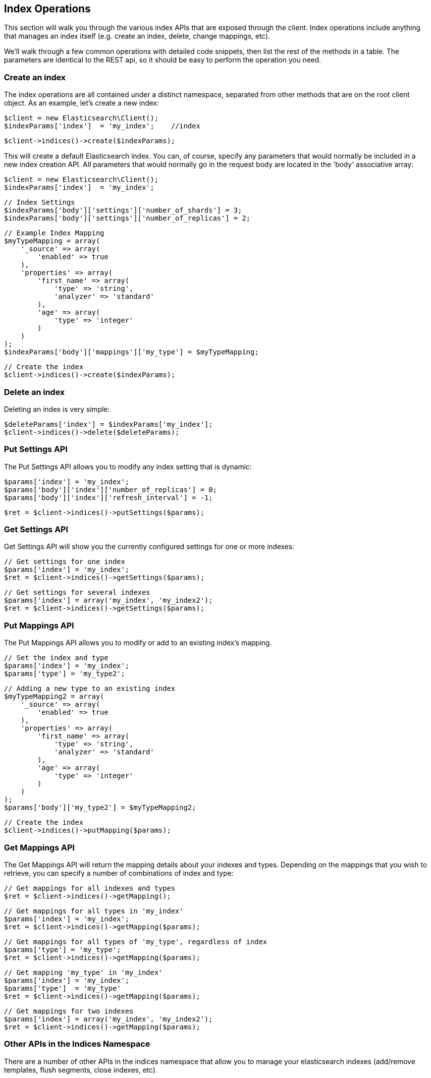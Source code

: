 
== Index Operations

This section will walk you through the various index APIs that are exposed through the client.  Index operations include anything that manages an index itself (e.g. create an index, delete, change mappings, etc).

We'll walk through a few common operations with detailed code snippets, then list the rest of the methods in a table.  The parameters are identical to the REST api, so it should be easy to perform the operation you need.

=== Create an index

The index operations are all contained under a distinct namespace, separated from other methods that are on the root client object.  As an example, let's create a new index:

    $client = new Elasticsearch\Client();
    $indexParams['index']  = 'my_index';    //index

    $client->indices()->create($indexParams);

This will create a default Elasticsearch index.  You can, of course, specify any parameters that would normally be included in a new index creation API.  All parameters that would normally go in the request body are located in the 'body' associative array:

    $client = new Elasticsearch\Client();
    $indexParams['index']  = 'my_index';

    // Index Settings
    $indexParams['body']['settings']['number_of_shards'] = 3;
    $indexParams['body']['settings']['number_of_replicas'] = 2;

    // Example Index Mapping
    $myTypeMapping = array(
        '_source' => array(
            'enabled' => true
        ),
        'properties' => array(
            'first_name' => array(
                'type' => 'string',
                'analyzer' => 'standard'
            ),
            'age' => array(
                'type' => 'integer'
            )
        )
    );
    $indexParams['body']['mappings']['my_type'] = $myTypeMapping;

    // Create the index
    $client->indices()->create($indexParams);

=== Delete an index

Deleting an index is very simple:

    $deleteParams['index'] = $indexParams['my_index'];
    $client->indices()->delete($deleteParams);

=== Put Settings API
The Put Settings API allows you to modify any index setting that is dynamic:

    $params['index'] = 'my_index';
    $params['body']['index']['number_of_replicas'] = 0;
    $params['body']['index']['refresh_interval'] = -1;

    $ret = $client->indices()->putSettings($params);

=== Get Settings API

Get Settings API will show you the currently configured settings for one or more indexes:

    // Get settings for one index
    $params['index'] = 'my_index';
    $ret = $client->indices()->getSettings($params);

    // Get settings for several indexes
    $params['index'] = array('my_index', 'my_index2');
    $ret = $client->indices()->getSettings($params);

=== Put Mappings API

The Put Mappings API allows you to modify or add to an existing index's mapping.

    // Set the index and type
    $params['index'] = 'my_index';
    $params['type'] = 'my_type2';

    // Adding a new type to an existing index
    $myTypeMapping2 = array(
        '_source' => array(
            'enabled' => true
        ),
        'properties' => array(
            'first_name' => array(
                'type' => 'string',
                'analyzer' => 'standard'
            ),
            'age' => array(
                'type' => 'integer'
            )
        )
    );
    $params['body']['my_type2'] = $myTypeMapping2;

    // Create the index
    $client->indices()->putMapping($params);

=== Get Mappings API

The Get Mappings API will return the mapping details about your indexes and types.  Depending on the mappings that you wish to retrieve, you can specify a number of combinations of index and type:

    // Get mappings for all indexes and types
    $ret = $client->indices()->getMapping();

    // Get mappings for all types in 'my_index'
    $params['index'] = 'my_index';
    $ret = $client->indices()->getMapping($params);

    // Get mappings for all types of 'my_type', regardless of index
    $params['type'] = 'my_type';
    $ret = $client->indices()->getMapping($params);

    // Get mapping 'my_type' in 'my_index'
    $params['index'] = 'my_index';
    $params['type']  = 'my_type'
    $ret = $client->indices()->getMapping($params);

    // Get mappings for two indexes
    $params['index'] = array('my_index', 'my_index2');
    $ret = $client->indices()->getMapping($params);

=== Other APIs in the Indices Namespace
There are a number of other APIs in the indices namespace that allow you to manage your elasticsearch indexes (add/remove templates, flush segments, close indexes, etc).

If you use an IDE with autocompletion, you should be able to easily explore the indices namspace by typing:
    $client->indices()->

And perusing the list of available methods.  Alternatively, browsing the \Elasticsearch\Namespaces\Indices.php file will show you the full list of available method calls (as well as parameter lists in the comments for each method).

-
